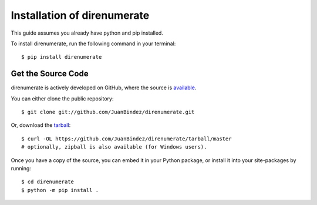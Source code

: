.. _install:

Installation of direnumerate
============================

This guide assumes you already have python and pip installed.

To install direnumerate, run the following command in your terminal::

    $ pip install direnumerate

Get the Source Code
-------------------

direnumerate is actively developed on GitHub, where the source is `available <https://github.com/JuanBindez/direnumerate>`_.

You can either clone the public repository::

    $ git clone git://github.com/JuanBindez/direnumerate.git

Or, download the `tarball <https://github.com/JuanBindez/direnumerate/tarball/master>`_::

    $ curl -OL https://github.com/JuanBindez/direnumerate/tarball/master
    # optionally, zipball is also available (for Windows users).

Once you have a copy of the source, you can embed it in your Python package, or install it into your site-packages by running::

    $ cd direnumerate
    $ python -m pip install .
